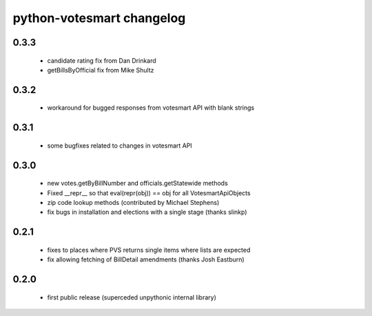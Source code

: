 python-votesmart changelog
==========================

0.3.3
-----
    * candidate rating fix from Dan Drinkard
    * getBillsByOfficial fix from Mike Shultz

0.3.2
-----
    * workaround for bugged responses from votesmart API with blank strings

0.3.1
-----
    * some bugfixes related to changes in votesmart API

0.3.0
-----
    * new votes.getByBillNumber and officials.getStatewide methods
    * Fixed __repr__ so that eval(repr(obj)) == obj for all VotesmartApiObjects
    * zip code lookup methods (contributed by Michael Stephens)
    * fix bugs in installation and elections with a single stage (thanks slinkp)

0.2.1
-----
    * fixes to places where PVS returns single items where lists are expected
    * fix allowing fetching of BillDetail amendments (thanks Josh Eastburn)

0.2.0
-----
    * first public release (superceded unpythonic internal library)

